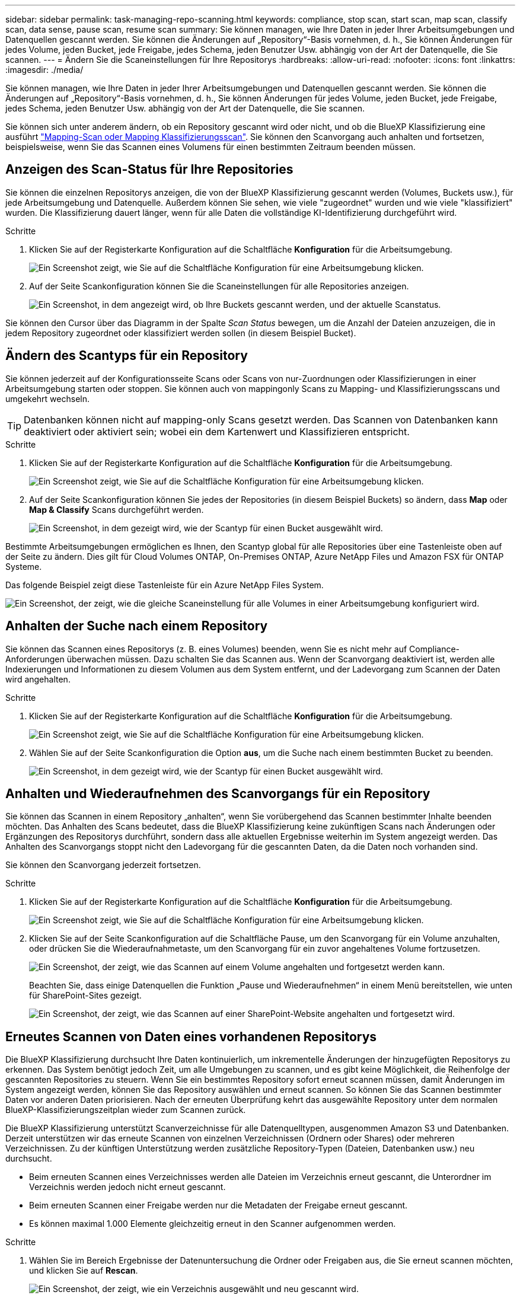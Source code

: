 ---
sidebar: sidebar 
permalink: task-managing-repo-scanning.html 
keywords: compliance, stop scan, start scan, map scan, classify scan, data sense, pause scan, resume scan 
summary: Sie können managen, wie Ihre Daten in jeder Ihrer Arbeitsumgebungen und Datenquellen gescannt werden. Sie können die Änderungen auf „Repository“-Basis vornehmen, d. h., Sie können Änderungen für jedes Volume, jeden Bucket, jede Freigabe, jedes Schema, jeden Benutzer Usw. abhängig von der Art der Datenquelle, die Sie scannen. 
---
= Ändern Sie die Scaneinstellungen für Ihre Repositorys
:hardbreaks:
:allow-uri-read: 
:nofooter: 
:icons: font
:linkattrs: 
:imagesdir: ./media/


[role="lead"]
Sie können managen, wie Ihre Daten in jeder Ihrer Arbeitsumgebungen und Datenquellen gescannt werden. Sie können die Änderungen auf „Repository“-Basis vornehmen, d. h., Sie können Änderungen für jedes Volume, jeden Bucket, jede Freigabe, jedes Schema, jeden Benutzer Usw. abhängig von der Art der Datenquelle, die Sie scannen.

Sie können sich unter anderem ändern, ob ein Repository gescannt wird oder nicht, und ob die BlueXP Klassifizierung eine ausführt link:concept-cloud-compliance.html#whats-the-difference-between-mapping-and-classification-scans["Mapping-Scan oder Mapping  Klassifizierungsscan"]. Sie können den Scanvorgang auch anhalten und fortsetzen, beispielsweise, wenn Sie das Scannen eines Volumens für einen bestimmten Zeitraum beenden müssen.



== Anzeigen des Scan-Status für Ihre Repositories

Sie können die einzelnen Repositorys anzeigen, die von der BlueXP Klassifizierung gescannt werden (Volumes, Buckets usw.), für jede Arbeitsumgebung und Datenquelle. Außerdem können Sie sehen, wie viele "zugeordnet" wurden und wie viele "klassifiziert" wurden. Die Klassifizierung dauert länger, wenn für alle Daten die vollständige KI-Identifizierung durchgeführt wird.

.Schritte
. Klicken Sie auf der Registerkarte Konfiguration auf die Schaltfläche *Konfiguration* für die Arbeitsumgebung.
+
image:screenshot_compliance_config_button.png["Ein Screenshot zeigt, wie Sie auf die Schaltfläche Konfiguration für eine Arbeitsumgebung klicken."]

. Auf der Seite Scankonfiguration können Sie die Scaneinstellungen für alle Repositories anzeigen.
+
image:screenshot_compliance_repo_scan_settings.png["Ein Screenshot, in dem angezeigt wird, ob Ihre Buckets gescannt werden, und der aktuelle Scanstatus."]



Sie können den Cursor über das Diagramm in der Spalte _Scan Status_ bewegen, um die Anzahl der Dateien anzuzeigen, die in jedem Repository zugeordnet oder klassifiziert werden sollen (in diesem Beispiel Bucket).



== Ändern des Scantyps für ein Repository

Sie können jederzeit auf der Konfigurationsseite Scans oder Scans von nur-Zuordnungen oder Klassifizierungen in einer Arbeitsumgebung starten oder stoppen. Sie können auch von mappingonly Scans zu Mapping- und Klassifizierungsscans und umgekehrt wechseln.


TIP: Datenbanken können nicht auf mapping-only Scans gesetzt werden. Das Scannen von Datenbanken kann deaktiviert oder aktiviert sein; wobei ein dem Kartenwert und Klassifizieren entspricht.

.Schritte
. Klicken Sie auf der Registerkarte Konfiguration auf die Schaltfläche *Konfiguration* für die Arbeitsumgebung.
+
image:screenshot_compliance_config_button.png["Ein Screenshot zeigt, wie Sie auf die Schaltfläche Konfiguration für eine Arbeitsumgebung klicken."]

. Auf der Seite Scankonfiguration können Sie jedes der Repositories (in diesem Beispiel Buckets) so ändern, dass *Map* oder *Map & Classify* Scans durchgeführt werden.
+
image:screenshot_compliance_repo_scanning.png["Ein Screenshot, in dem gezeigt wird, wie der Scantyp für einen Bucket ausgewählt wird."]



Bestimmte Arbeitsumgebungen ermöglichen es Ihnen, den Scantyp global für alle Repositories über eine Tastenleiste oben auf der Seite zu ändern. Dies gilt für Cloud Volumes ONTAP, On-Premises ONTAP, Azure NetApp Files und Amazon FSX für ONTAP Systeme.

Das folgende Beispiel zeigt diese Tastenleiste für ein Azure NetApp Files System.

image:screenshot_compliance_repo_scan_all.png["Ein Screenshot, der zeigt, wie die gleiche Scaneinstellung für alle Volumes in einer Arbeitsumgebung konfiguriert wird."]



== Anhalten der Suche nach einem Repository

Sie können das Scannen eines Repositorys (z. B. eines Volumes) beenden, wenn Sie es nicht mehr auf Compliance-Anforderungen überwachen müssen. Dazu schalten Sie das Scannen aus. Wenn der Scanvorgang deaktiviert ist, werden alle Indexierungen und Informationen zu diesem Volumen aus dem System entfernt, und der Ladevorgang zum Scannen der Daten wird angehalten.

.Schritte
. Klicken Sie auf der Registerkarte Konfiguration auf die Schaltfläche *Konfiguration* für die Arbeitsumgebung.
+
image:screenshot_compliance_config_button.png["Ein Screenshot zeigt, wie Sie auf die Schaltfläche Konfiguration für eine Arbeitsumgebung klicken."]

. Wählen Sie auf der Seite Scankonfiguration die Option *aus*, um die Suche nach einem bestimmten Bucket zu beenden.
+
image:screenshot_compliance_stop_repo_scanning.png["Ein Screenshot, in dem gezeigt wird, wie der Scantyp für einen Bucket ausgewählt wird."]





== Anhalten und Wiederaufnehmen des Scanvorgangs für ein Repository

Sie können das Scannen in einem Repository „anhalten“, wenn Sie vorübergehend das Scannen bestimmter Inhalte beenden möchten. Das Anhalten des Scans bedeutet, dass die BlueXP Klassifizierung keine zukünftigen Scans nach Änderungen oder Ergänzungen des Repositorys durchführt, sondern dass alle aktuellen Ergebnisse weiterhin im System angezeigt werden. Das Anhalten des Scanvorgangs stoppt nicht den Ladevorgang für die gescannten Daten, da die Daten noch vorhanden sind.

Sie können den Scanvorgang jederzeit fortsetzen.

.Schritte
. Klicken Sie auf der Registerkarte Konfiguration auf die Schaltfläche *Konfiguration* für die Arbeitsumgebung.
+
image:screenshot_compliance_config_button.png["Ein Screenshot zeigt, wie Sie auf die Schaltfläche Konfiguration für eine Arbeitsumgebung klicken."]

. Klicken Sie auf der Seite Scankonfiguration auf die Schaltfläche Pause, um den Scanvorgang für ein Volume anzuhalten, oder drücken Sie die Wiederaufnahmetaste, um den Scanvorgang für ein zuvor angehaltenes Volume fortzusetzen.
+
image:screenshot_compliance_repo_pause_resume.png["Ein Screenshot, der zeigt, wie das Scannen auf einem Volume angehalten und fortgesetzt werden kann."]

+
Beachten Sie, dass einige Datenquellen die Funktion „Pause und Wiederaufnehmen“ in einem Menü bereitstellen, wie unten für SharePoint-Sites gezeigt.

+
image:screenshot_compliance_repo_pause_resume2.png["Ein Screenshot, der zeigt, wie das Scannen auf einer SharePoint-Website angehalten und fortgesetzt wird."]





== Erneutes Scannen von Daten eines vorhandenen Repositorys

Die BlueXP Klassifizierung durchsucht Ihre Daten kontinuierlich, um inkrementelle Änderungen der hinzugefügten Repositorys zu erkennen. Das System benötigt jedoch Zeit, um alle Umgebungen zu scannen, und es gibt keine Möglichkeit, die Reihenfolge der gescannten Repositories zu steuern. Wenn Sie ein bestimmtes Repository sofort erneut scannen müssen, damit Änderungen im System angezeigt werden, können Sie das Repository auswählen und erneut scannen. So können Sie das Scannen bestimmter Daten vor anderen Daten priorisieren. Nach der erneuten Überprüfung kehrt das ausgewählte Repository unter dem normalen BlueXP-Klassifizierungszeitplan wieder zum Scannen zurück.

Die BlueXP Klassifizierung unterstützt Scanverzeichnisse für alle Datenquelltypen, ausgenommen Amazon S3 und Datenbanken. Derzeit unterstützen wir das erneute Scannen von einzelnen Verzeichnissen (Ordnern oder Shares) oder mehreren Verzeichnissen. Zu der künftigen Unterstützung werden zusätzliche Repository-Typen (Dateien, Datenbanken usw.) neu durchsucht.

* Beim erneuten Scannen eines Verzeichnisses werden alle Dateien im Verzeichnis erneut gescannt, die Unterordner im Verzeichnis werden jedoch nicht erneut gescannt.
* Beim erneuten Scannen einer Freigabe werden nur die Metadaten der Freigabe erneut gescannt.
* Es können maximal 1.000 Elemente gleichzeitig erneut in den Scanner aufgenommen werden.


.Schritte
. Wählen Sie im Bereich Ergebnisse der Datenuntersuchung die Ordner oder Freigaben aus, die Sie erneut scannen möchten, und klicken Sie auf *Rescan*.
+
image:screenshot_compliance_rescan_directory.png["Ein Screenshot, der zeigt, wie ein Verzeichnis ausgewählt und neu gescannt wird."]

. Klicken Sie im Dialogfeld _Rescan Directory_ auf *Rescan*.


Sie können auch ein einzelnes Verzeichnis erneut scannen, wenn Sie sich die Metadatendetails ansehen. Klicken Sie einfach auf *Rescan*.

image:screenshot_compliance_rescan_single_file.png["Ein Screenshot, der zeigt, wie ein einzelner Ordner oder eine Freigabe erneut gescannt wird."]
